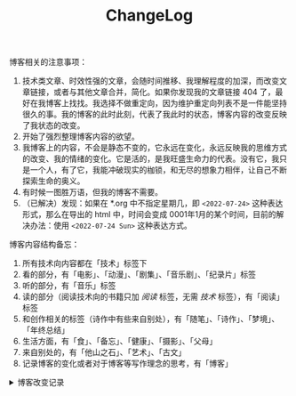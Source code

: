 #+TITLE: ChangeLog

博客相关的注意事项：

1. 技术类文章、时效性强的文章，会随时间推移、我理解程度的加深，而改变文章链接，或者与其他文章合并，简化。如果你发现我的文章链接 404 了，最好在我博客上找找。我选择不做重定向，因为维护重定向列表不是一件能坚持很久的事。我的博客的此时此刻，代表了我此时的状态，博客内容的改变反映了我状态的改变。
2. 开始了强烈整理博客内容的欲望。
3. 我博客上的内容，不会是静态不变的，它永远在变化，永远反映我的思维方式的改变、我的情绪的变化。它是活的，是我旺盛生命力的代表。没有它，我只是一个人，有了它，我能冲破现实的枷锁，和无尽的想象力相伴，让自己不断探索生命的奥义。
4. 有时候一图胜万语，但我的博客不需要。
5. （已解决）发现：如果在 *.org 中不指定星期几，即 =<2022-07-24>= 这种表达形式，那么在导出的 html 中，时间会变成 0001年1月的某个时间，目前的解决办法：使用 =<2022-07-24 Sun>= 这种表达方式。

博客内容结构备忘：

1. 所有技术向内容都在「技术」标签下
2. 看的部分，有「电影」、「动漫」、「剧集」、「音乐剧」、「纪录片」标签
3. 听的部分，有「音乐」标签
4. 读的部分（阅读技术向的书籍只加 /阅读/ 标签，无需 /技术/ 标签），有「阅读」标签
6. 和创作相关的标签（诗作中有些来自别处），有「随笔」、「诗作」、「梦境」、「年终总结」
7. 生活方面，有「食」、「备忘」、「健康」、「摄影」、「父母」
8. 来自别处的，有「他山之石」、「艺术」、「古文」
9. 记录博客的变化或者对于博客等写作理念的思考，有「博客」

#+BEGIN_EXPORT html
<details>
  <summary><span>博客改变记录</span></summary>
  <p>2024-02-14 把单个页面的书影音数据导入NeoDB neodb.social</p>
  <p>2023-09-24 【现在】页的更新，通过 <a href="https://github.com/usememos/memos" target="_blank">Memos</a> API 实现，公开 Memo 作为自己现在在做什么的状态更新（已弃用）</p>
  <p>2023-09-22 使用域名邮箱作为永久联系邮箱，之后可通过Cloudflare Email Routing配置邮件转发</p>
  <p>2023-09-03 移除文章中使用的所有图片，博客将只使用文字表达</p>
  <p>2023-07-26 改变博客域名为 <code>tianheg.co</code>，原域名 <code>tianheg.xyz</code></p>
  <p>2023-04-29 把 shortcodes 的样式放到了各自的 shortcode 文件中，减小总体 CSS 大小</p>
  <p>2023-02-04 文章列表样式修改</p>
  <p>2022-11-15 将所有他处的笔记移动到博客中，下一步计划——合并同类文章，删除无价值文章，简化标签分类</p>
  <p>2022-10-22 在每页加上“编辑”链接，方便修改</p>
  <p>2022-10-12 改变博客域名为 <code>tianheg.xyz</code>，原域名
    <code>www.yidajiabei.xyz</code></p>
  <p>2022-10-10 弃用 <a href="https://github.com/kaushalmodi/ox-hugo" target="_blank">ox-hugo</a>，使用 *.org 格式文件写作，直接在
    <code>content/posts</code> 文件夹下新建</p>
  <p>2022-02-09 借助 ox-hugo 重回 Hugo 怀抱</p>
  <p>2022-02-06 借助 highlight.js 为代码添加高亮</p>
  <p>2021-11-19 使用 <a href="https://github.com/dirtysalt/dirtysalt.github.io" target="_blank">Emacs Org-mode</a></p>
  <p>2021-09-23 使用 <a href="https://github.com/tianheg/hugo-theme-tianheg" target="_blank">Tianheg</a> 主题，已合并到 blog 仓库
  </p>
  <p>2021-09-07 使用 <a href="https://giscus.app/" target="_blank">https://giscus.app/</a> 评论</p>
  <p>2021-07-31 让博客的导航栏固定在窗口的边缘</p>
  <p>2021-07-21 开启 Service Worker</p>
  <p>2021-07-02 这里主要是随时学习的记录，生活感想，对于外语电影，首选外语作为文章标题，中文放在文中</p>
  <p>2021-06-29 把「自我」中的内容再次放到博客里</p>
  <p>2021-05-26 把 blog 的主题改成技术，以前是生活技术。生活部分的文章放到自我站点（已弃用）中（已全部移入 blog）</p>
  <p>2021-01-26 可以使用 <code>[post-title](/posts/post-file-name/)</code> 和 <code>[tag-name](/tags/tag-name/)</code>
    相互引用文章，文章中的“他”，不单指男性，还有女性，在写作中，作者退居二线，多以「你」称呼</p>
</details>
#+END_EXPORT
